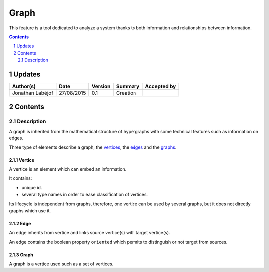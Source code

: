 =====
Graph
=====

This feature is a tool dedicated to analyze a system thanks to both information and relationships between information.

.. sectnum::

.. contents::
   :depth: 2

-------
Updates
-------

.. csv-table::
   :header: "Author(s)", "Date", "Version", "Summary", "Accepted by"

   "Jonathan Labéjof", "27/08/2015", "0.1", "Creation", ""

--------
Contents
--------

Description
===========

A graph is inherited from the mathematical structure of hypergraphs with some technical features such as information on edges.

Three type of elements describe a graph, the vertices_, the edges_ and the graphs_.

.. _vertices:

Vertice
-------

A vertice is an element which can embed an information.

It contains:

- unique id.
- several type names in order to ease classification of vertices.

Its lifecycle is independent from graphs, therefore, one vertice can be used by several graphs, but it does not directly graphs which use it.

.. _edges:

Edge
----

An edge inherits from vertice and links source vertice(s) with target vertice(s).

An edge contains the boolean property ``oriented`` which permits to distinguish or not target from sources.

.. _graphs:

Graph
-----

A graph is a vertice used such as a set of vertices.
